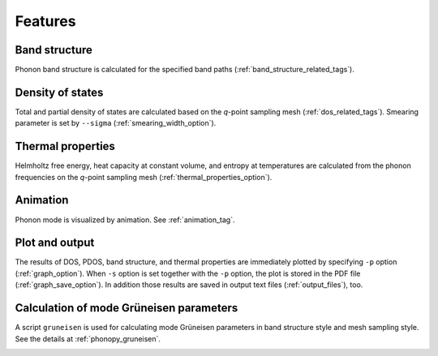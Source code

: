 .. _analyze_phonon:

Features
============

Band structure
--------------

Phonon band structure is calculated for the specified band paths
(:ref:`band_structure_related_tags`).

Density of states
-----------------

Total and partial density of states are calculated based on the
*q*-point sampling mesh (:ref:`dos_related_tags`). Smearing parameter
is set by ``--sigma`` (:ref:`smearing_width_option`).

Thermal properties
------------------

Helmholtz free energy, heat capacity at constant volume, and entropy
at temperatures are calculated from the phonon frequencies on the
*q*-point sampling mesh (:ref:`thermal_properties_option`).

Animation
----------

Phonon mode is visualized by animation. See :ref:`animation_tag`.

Plot and output
---------------

The results of DOS, PDOS, band structure, and thermal properties are
immediately plotted by specifying ``-p`` option
(:ref:`graph_option`). When ``-s`` option is set together with the
``-p`` option, the plot is stored in the PDF file
(:ref:`graph_save_option`). In addition those results are saved
in output text files (:ref:`output_files`), too.

Calculation of mode Grüneisen parameters
-----------------------------------------

A script ``gruneisen`` is used for calculating mode Grüneisen
parameters in band structure style and mesh sampling style. See the
details at :ref:`phonopy_gruneisen`.


.. |sflogo| image:: http://sflogo.sourceforge.net/sflogo.php?group_id=161614&type=1
            :target: http://sourceforge.net

|sflogo|

